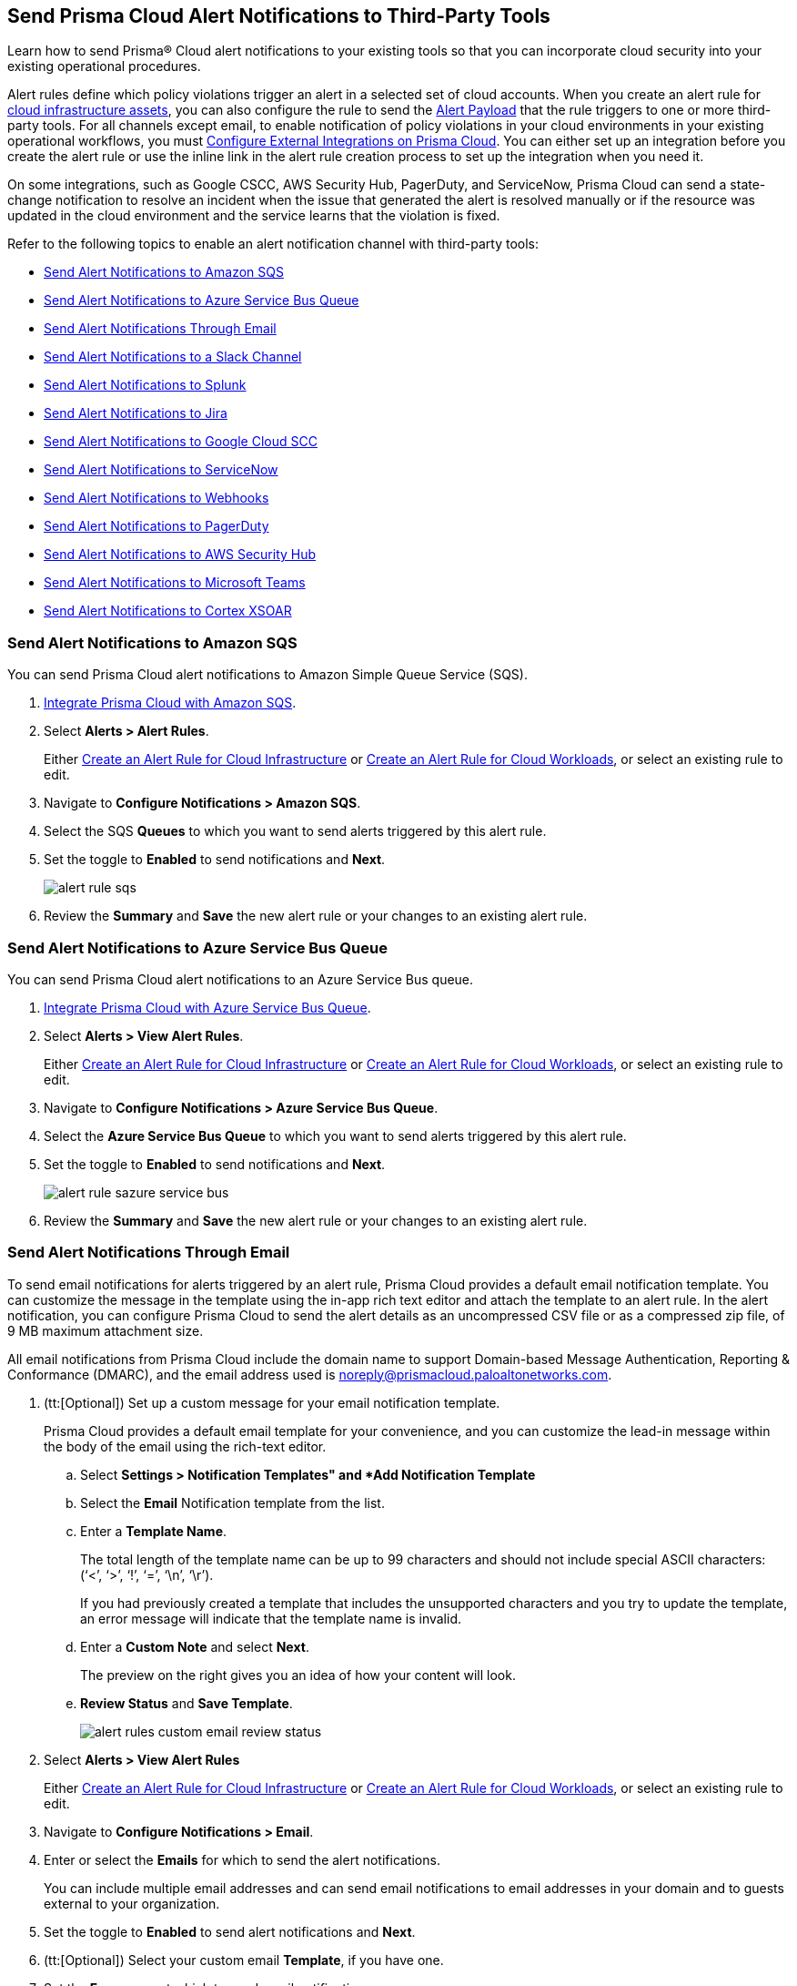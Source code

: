 [#idcda01586-a091-497d-87b5-03f514c70b08]
== Send Prisma Cloud Alert Notifications to Third-Party Tools

Learn how to send Prisma® Cloud alert notifications to your existing tools so that you can incorporate cloud security into your existing operational procedures.

Alert rules define which policy violations trigger an alert in a selected set of cloud accounts. When you create an alert rule for xref:create-an-alert-rule-cloud-infrastructure.adoc[cloud infrastructure assets], you can also configure the rule to send the xref:alert-payload.adoc#id3c6bcc08-6631-4704-a442-94f544f323e6[Alert Payload] that the rule triggers to one or more third-party tools. For all channels except email, to enable notification of policy violations in your cloud environments in your existing operational workflows, you must xref:../administration/configure-external-integrations-on-prisma-cloud/configure-external-integrations-on-prisma-cloud.adoc[Configure External Integrations on Prisma Cloud]. You can either set up an integration before you create the alert rule or use the inline link in the alert rule creation process to set up the integration when you need it.

On some integrations, such as Google CSCC, AWS Security Hub, PagerDuty, and ServiceNow, Prisma Cloud can send a state-change notification to resolve an incident when the issue that generated the alert is resolved manually or if the resource was updated in the cloud environment and the service learns that the violation is fixed.

Refer to the following topics to enable an alert notification channel with third-party tools:

* xref:../administration/configure-external-integrations-on-prisma-cloud/integrate-prisma-cloud-with-amazon-sqs.adoc[Send Alert Notifications to Amazon SQS]
* xref:../administration/configure-external-integrations-on-prisma-cloud/integrate-prisma-cloud-with-azure-service-bus-queue.adoc[Send Alert Notifications to Azure Service Bus Queue]
* xref:#id14fc2c3e-ce2a-4ff2-acb5-af764e49a838[Send Alert Notifications Through Email]
* xref:../administration/configure-external-integrations-on-prisma-cloud/integrate-prisma-cloud-with-slack.adoc[Send Alert Notifications to a Slack Channel]
* xref:../administration/configure-external-integrations-on-prisma-cloud/integrate-prisma-cloud-with-splunk.adoc[Send Alert Notifications to Splunk]
* xref:../administration/configure-external-integrations-on-prisma-cloud/integrate-prisma-cloud-with-jira.adoc[Send Alert Notifications to Jira]
* xref:../administration/configure-external-integrations-on-prisma-cloud/integrate-prisma-cloud-with-google-cloud-security-command-center.adoc[Send Alert Notifications to Google Cloud SCC]
* xref:../administration/configure-external-integrations-on-prisma-cloud/integrate-prisma-cloud-with-servicenow.adoc[Send Alert Notifications to ServiceNow]
* xref:../administration/configure-external-integrations-on-prisma-cloud/integrate-prisma-cloud-with-webhooks.adoc[Send Alert Notifications to Webhooks]
* xref:../administration/configure-external-integrations-on-prisma-cloud/integrate-prisma-cloud-with-pagerduty.adoc[Send Alert Notifications to PagerDuty]
* xref:../administration/configure-external-integrations-on-prisma-cloud/integrate-prisma-cloud-with-aws-security-hub.adoc[Send Alert Notifications to AWS Security Hub]
* xref:../administration/configure-external-integrations-on-prisma-cloud/integrate-prisma-cloud-with-microsoft-teams.adoc[Send Alert Notifications to Microsoft Teams]
* xref:../administration/configure-external-integrations-on-prisma-cloud/integrate-prisma-cloud-with-cortex-xsoar.adoc[Send Alert Notifications to Cortex XSOAR]


[.task]
[#id84f16f30-a2d0-44b7-85b2-4beaaef2f5bc]
=== Send Alert Notifications to Amazon SQS

You can send Prisma Cloud alert notifications to Amazon Simple Queue Service (SQS).

[.procedure]
. xref:../administration/configure-external-integrations-on-prisma-cloud/integrate-prisma-cloud-with-amazon-sqs.adoc[Integrate Prisma Cloud with Amazon SQS].

. Select *Alerts > Alert Rules*.
+
Either xref:create-an-alert-rule-cloud-infrastructure.adoc[Create an Alert Rule for Cloud Infrastructure] or xref:create-an-alert-rule-cloud-workloads.adoc[Create an Alert Rule for Cloud Workloads], or select an existing rule to edit.

. Navigate to *Configure Notifications > Amazon SQS*.

. Select the SQS *Queues* to which you want to send alerts triggered by this alert rule.

. Set the toggle to *Enabled* to send notifications and *Next*.
+
image::alerts/alert-rule-sqs.png[]

. Review the *Summary* and *Save* the new alert rule or your changes to an existing alert rule.


[.task]
[#id2fae8293-c6fa-4a83-90e6-ec4c92bb2afd]
=== Send Alert Notifications to Azure Service Bus Queue

You can send Prisma Cloud alert notifications to an Azure Service Bus queue.

[.procedure]
. xref:../administration/configure-external-integrations-on-prisma-cloud/integrate-prisma-cloud-with-azure-service-bus-queue.adoc[Integrate Prisma Cloud with Azure Service Bus Queue].

. Select *Alerts > View Alert Rules*.
+
Either xref:create-an-alert-rule-cloud-infrastructure.adoc[Create an Alert Rule for Cloud Infrastructure] or xref:create-an-alert-rule-cloud-workloads.adoc[Create an Alert Rule for Cloud Workloads], or select an existing rule to edit.

. Navigate to *Configure Notifications > Azure Service Bus Queue*.

. Select the *Azure Service Bus Queue* to which you want to send alerts triggered by this alert rule.

. Set the toggle to *Enabled* to send notifications and *Next*.
+
image::alerts/alert-rule-sazure-service-bus.png[]

. Review the *Summary* and *Save* the new alert rule or your changes to an existing alert rule.


[.task]
[#id14fc2c3e-ce2a-4ff2-acb5-af764e49a838]
=== Send Alert Notifications Through Email

To send email notifications for alerts triggered by an alert rule, Prisma Cloud provides a default email notification template. You can customize the message in the template using the in-app rich text editor and attach the template to an alert rule. In the alert notification, you can configure Prisma Cloud to send the alert details as an uncompressed CSV file or as a compressed zip file, of 9 MB maximum attachment size.

All email notifications from Prisma Cloud include the domain name to support Domain-based Message Authentication, Reporting & Conformance (DMARC), and the email address used is noreply@prismacloud.paloaltonetworks.com.

[.procedure]
. (tt:[Optional]) Set up a custom message for your email notification template.
+
Prisma Cloud provides a default email template for your convenience, and you can customize the lead-in message within the body of the email using the rich-text editor.

.. Select *Settings > Notification Templates" and *Add Notification Template*

.. Select the *Email* Notification template from the list.

.. Enter a *Template Name*.
+
The total length of the template name can be up to 99 characters and should not include special ASCII characters: (‘<’, ‘>’, ‘!’, ‘=’, ‘\n’, ‘\r’).
+
If you had previously created a template that includes the unsupported characters and you try to update the template, an error message will indicate that the template name is invalid.

.. Enter a *Custom Note* and select *Next*.
+
The preview on the right gives you an idea of how your content will look.

.. *Review Status* and *Save Template*.
+
image::alerts/alert-rules-custom-email-review-status.png[]

. Select *Alerts > View Alert Rules*
+
Either xref:create-an-alert-rule-cloud-infrastructure.adoc[Create an Alert Rule for Cloud Infrastructure] or xref:create-an-alert-rule-cloud-workloads.adoc[Create an Alert Rule for Cloud Workloads], or select an existing rule to edit.

. Navigate to *Configure Notifications > Email*.

. Enter or select the *Emails* for which to send the alert notifications.
+
You can include multiple email addresses and can send email notifications to email addresses in your domain and to guests external to your organization.

. Set the toggle to *Enabled* to send alert notifications and *Next*.

. (tt:[Optional]) Select your custom email *Template*, if you have one.

. Set the *Frequency* at which to send email notifications.
+
* *Instantly*—Sends an email to the recipient list each time the alert rule triggers an alert.
* *Recurring*—You can select the time interval as Daily, Weekly, or Monthly. Prisma Cloud sends a single email to the recipient list that lists all alerts triggered by the alert rule on that day, during that week, or the month.

. Specify whether to include an attachment to the email.
+
Including an attachment provides a way for you to include information on the alerts generated and the remediation steps required to fix the violating resource. When you select *Attach detailed report*, you can choose whether to *Include remediation instructions* to fix the root cause for the policy that triggered each alert, and opt to send it as a zip file (*Compress attachment(s)*).
+
Each email can include up to 10 attachments. An attachment in the zip file format can have 60000 rows, while a CSV file can have 900 rows. If the number of alerts exceeds the maximum number of attachments, the alerts with the older timestamps are omitted.
+
image::alerts/alerts-alert-rules-set-alert-notification.png[]

. Review the *Summary* and *Save* the new alert rule or changes to an existing alert rule.

. Verify the alert notification emails.
+
The email alert notification specifies the alert rule, account name, cloud type, policies that were violated, the number of alerts each policy violated, and the affected resources. Click the *<number>* of alerts to view the Prisma Cloud menu:Alerts[Overview] page.
+
image::alerts/alerts-email-notification.png[]


[.task]
[#id5813ca2f-759a-4464-a561-c995e99779ed]
=== Send Alert Notifications to a Slack Channel

You can send alert notifications associated with an alert rule to a Slack channel.

[.procedure]
. xref:../administration/configure-external-integrations-on-prisma-cloud/integrate-prisma-cloud-with-slack.adoc[Integrate Prisma Cloud with Slack].

. Select *Alerts > Alert Rules*.
+
Either xref:create-an-alert-rule-cloud-infrastructure.adoc[Create an Alert Rule for Cloud Infrastructure] or xref:create-an-alert-rule-cloud-workloads.adoc[Create an Alert Rule for Cloud Workloads], or select an existing rule to edit.

. Navigate to *Configure Notifications > Slack*.

. Select the Slack *Channels* to which you want to send alerts triggered by this alert rule.

. Set the *Frequency* at which to send email notifications.
+
* *As it Happens*—Sends a notification to the selected slack channels each time the alert rule triggers an alert.
* *Daily*—Sends a single notification to the selected Slack channels once each day that lists all alerts triggered by the alert rule on that day.
* *Weekly*—Sends a single notification to the selected Slack channels once each week that lists all alerts triggered by the alert rule during that weekly interval.
* *Monthly*—Sends a single notification to the selected Slack channels once each month that lists all alerts triggered by the alert rule monthly interval.
+
image::alerts/alert-rule-slack.png[]

. Set the toggle to *Enabled* to send alert notifications and *Next*.

. Review the *Summary* and *Save* the new alert rule or changes to an existing alert rule.


[.task]
[#iddf5e64a0-630d-4dbd-8cbb-0c9d785f3c25]
=== Send Alert Notifications to Splunk

You can send alert notifications associated with an alert rule to a Splunk event collector.

[.procedure]
. xref:../administration/configure-external-integrations-on-prisma-cloud/integrate-prisma-cloud-with-splunk.adoc[Integrate Prisma Cloud with Splunk].

. Select *Alerts > Alert Rules*.
+
Either xref:create-an-alert-rule-cloud-infrastructure.adoc[Create an Alert Rule for Cloud Infrastructure] or xref:create-an-alert-rule-cloud-workloads.adoc[Create an Alert Rule for Cloud Workloads], or select an existing rule to edit.

. Navigate to *Configure Notifications > Splunk*.

. (tt:[Optional]) Select the Splunk *Event Collectors* to which you want to send alerts from this alert rule.

. Set the toggle to *Enabled* to send notifications and *Next*.
+
image::alerts/splunk-alert-rules-notification.png[]

. Review the *Summary* and *Save* the new alert rule or your changes to an existing alert rule.


[.task]
[#id728ba82c-c17b-4e3e-baf2-131e292ec074]
=== Send Alert Notifications to Jira

You can configure alert notifications triggered by an alert rule to create Jira tickets.

[.procedure]
. xref:../administration/configure-external-integrations-on-prisma-cloud/integrate-prisma-cloud-with-jira.adoc[Integrate Prisma Cloud with Jira].

. Select *Alerts > Alert Rules*.
+
Either xref:create-an-alert-rule-cloud-infrastructure.adoc[Create an Alert Rule for Cloud Infrastructure] or xref:create-an-alert-rule-cloud-workloads.adoc[Create an Alert Rule for Cloud Workloads], or select an existing rule to edit.

. Navigate to *Configure Notifications > Jira*.

. Select the Jira *Templates* to use for creating tickets based on the alert payload data for alerts that are triggered by this alert rule.

. Set the toggle to *Enabled* to send notifications and *Next*.
+
image::alerts/alert-rule-jira.png[]

. Review the *Summary* and *Save* the new alert rule or your changes to an existing alert rule.


[.task]
[#idd57f95ff-7246-48c9-85d0-4eae0185b827]
=== Send Alert Notifications to Google Cloud SCC

You can send alert notifications to Google Cloud Security Command Center (SCC).

[.procedure]
. xref:../administration/configure-external-integrations-on-prisma-cloud/integrate-prisma-cloud-with-google-cloud-security-command-center.adoc[Integrate Prisma Cloud with Google Cloud Security Command Center (SCC)].

. Select *Alerts > View Alert Rules*
+
Either xref:create-an-alert-rule-cloud-infrastructure.adoc[Create an Alert Rule for Cloud Infrastructure] or xref:create-an-alert-rule-cloud-workloads.adoc[Create an Alert Rule for Cloud Workloads], or select an existing rule to edit.

. Navigate to *Configure Notifications > Google CSCC*.

. Select the *Google CSCC Integrations* that you want to use to send notifications of alerts triggered by this alert rule.

. Set the toggle to *Enabled* to send notifications and *Next*.
+
image::alerts/alert-rule-google-cscc.png[]

. Review the *Summary* and *Save* the new alert rule or your changes to an existing alert rule.


[.task]
[#idf658ff58-050e-4eb5-b998-1ef1e89aa001]
=== Send Alert Notifications to ServiceNow

You can send alert notifications to ServiceNow.

[.procedure]
. xref:../administration/configure-external-integrations-on-prisma-cloud/integrate-prisma-cloud-with-servicenow.adoc[Integrate Prisma Cloud with ServiceNow].

. Select *Alerts > View Alert Rules*
+
Either xref:create-an-alert-rule-cloud-infrastructure.adoc[Create an Alert Rule for Cloud Infrastructure] or xref:create-an-alert-rule-cloud-workloads.adoc[Create an Alert Rule for Cloud Workloads], or select an existing rule to edit.

. Navigate to *Configure Notifications > Service Now*.

. Select the ServiceNow *Templates* that you want to use to send notifications of alerts triggered by this alert rule.

. Set the toggle to *Enabled* to send notifications and *Next*.
+
image::alerts/servicenow-set-alert-rule.png[]

. Review the *Summary* and *Save* the new alert rule or your changes to an existing alert rule.



[.task]
[#id408f7a0a-fcb6-4847-81a1-eca436daa986]
=== Send Alert Notifications to Webhooks

You can send alert notifications to Webhooks.

[.procedure]
. xref:../administration/configure-external-integrations-on-prisma-cloud/integrate-prisma-cloud-with-webhooks.adoc[Integrate Prisma Cloud with Webhooks].

. Select *Alerts > View Alert Rules*.
+
Either xref:create-an-alert-rule-cloud-infrastructure.adoc[Create an Alert Rule for Cloud Infrastructure] or xref:create-an-alert-rule-cloud-workloads.adoc[Create an Alert Rule for Cloud Workloads], or select an existing rule to edit.

. Navigate to *Configure Notifications > Webhook*.

. (tt:[Optional]) Select the webhook *Channels* that you want to use to send notifications of alerts triggered by this alert rule.
+
A webhook notification is delivered as soon as the alert is generated.

. Set the toggle to *Enabled* to send notifications and *Next*.
+
image::alerts/webhook-alert-rules-notification.png[]

. Review the *Summary* and *Save* the new alert rule or your changes to an existing alert rule.


[.task]
[#idecf7e98c-435e-44ae-a97d-21bd047ff372]
=== Send Alert Notifications to PagerDuty

You can send alert notifications to PagerDuty.

[.procedure]
.  xref:../administration/configure-external-integrations-on-prisma-cloud/integrate-prisma-cloud-with-pagerduty.adoc[Integrate Prisma Cloud with PagerDuty].

. Select *Alerts > View Alert Rules*.
+
Either xref:create-an-alert-rule-cloud-infrastructure.adoc[Create an Alert Rule for Cloud Infrastructure] or xref:create-an-alert-rule-cloud-workloads.adoc[Create an Alert Rule for Cloud Workloads], or select an existing rule to edit.

. Navigate to *Configure Notifications > Pager Duty*.

. Select the *Integration Key*.

. Set the toggle to *Enabled* to send notifications and *Next*.
+
image::alerts/pagerDuty-alert-rules-notification.png[]

. Review the *Summary* and *Save* the new alert rule or your changes to an existing alert rule.



[.task]
[#idc8014659-a348-4cf7-b655-5f864c3962b4]
=== Send Alert Notifications to AWS Security Hub

You can send alert notifications to AWS Security Hub.

[.procedure]
. xref:../administration/configure-external-integrations-on-prisma-cloud/integrate-prisma-cloud-with-aws-security-hub.adoc[Integrate Prisma Cloud with AWS Security Hub].

. Select *Alerts > Alert Rules*.
+
Either xref:create-an-alert-rule-cloud-infrastructure.adoc[Create an Alert Rule for Cloud Infrastructure] or xref:create-an-alert-rule-cloud-workloads.adoc[Create an Alert Rule for Cloud Workloads], or select an existing rule to edit.

. Navigate to *Configure Notifications > AWS Security Hub*.

. (tt:[Optional]) Select your account from the *AWS Security Hub* drop-down list.

. Set the toggle to *Enabled* to send notifications and *Next*.
+
image::alerts/securityhub-alert-rules-notification.png[]

. Review the *Summary* and *Save* the new alert rule or your changes to an existing alert rule.


[.task]
[#id09effce5-3030-43da-aecc-86e86ff88e78]
=== Send Alert Notifications to Microsoft Teams

You can send alert notifications to Microsoft Teams.

[.procedure]
. xref:../administration/configure-external-integrations-on-prisma-cloud/integrate-prisma-cloud-with-microsoft-teams.adoc[Integrate Prisma Cloud with Microsoft Teams].

. Select *Alerts > Alert Rules*.
+
Either xref:create-an-alert-rule-cloud-infrastructure.adoc[Create an Alert Rule for Cloud Infrastructure] or xref:create-an-alert-rule-cloud-workloads.adoc[Create an Alert Rule for Cloud Workloads], or select an existing rule to edit.

. Navigate to *Configure Notifications > Microsoft Teams*.

. Select the *Teams* channels that you want to use to send notifications for alerts triggered by this alert rule.

. Set the *Frequency* at which to send POST notifications.
+
* *As it Happens*—Sends a notification to the selected channels each time the alert rule triggers an alert.
* *Daily*—Sends a single notification to the selected channels once each day that lists all alerts triggered by the alert rule on that day.
* *Weekly*—Sends a single notification to the selected channels once each week that lists all alerts triggered by the alert rule during that weekly interval.
* *Monthly*—Sends a single notification to the selected channels once each month that lists all alerts triggered by the alert rule monthly interval.
+
image::alerts/ms-teams-set-alert-rule.png[]

. Set the toggle to *Enabled* to send alert notifications and *Next*.

. Review the *Summary* and *Save* the new alert rule or changes to an existing alert rule.
+
When a policy rule is violated, a message card displays on the Microsoft teams conversation. The message card is formatted with a red (high), yellow (medium), or gray (low) line to indicate the severity of the alert. For example, the following screenshot is a daily notification summary.
+
image::alerts/ms-teams-alert-rule-message-verify.png[]


[.task]
[#id90a4c3cd-b459-4946-b041-a6b864064797]
=== Send Alert Notifications to Cortex XSOAR

You can send alert notifications associated with an alert rule to a Cortex XSOAR instance.

[.procedure]
. xref:../administration/configure-external-integrations-on-prisma-cloud/integrate-prisma-cloud-with-cortex-xsoar.adoc[Integrate Prisma Cloud with Cortex XSOAR].

. Select *Alerts > Alert Rules*.
+
Either xref:create-an-alert-rule-cloud-infrastructure.adoc[Create an Alert Rule for Cloud Infrastructure] or xref:create-an-alert-rule-cloud-workloads.adoc[Create an Alert Rule for Cloud Workloads], or select an existing rule to edit.

. Navigate to *Configure Notifications > Cortex XSOAR*.

. (tt:[Optional]) Select your account from the *Cortex XSOAR* drop-down list.

. Set the toggle to *Enabled* to send notifications and *Next*.
+
image::alerts/demisto-send-alert-notification.png[]

. Review the *Summary* and *Save* the new alert rule or your changes to an existing alert rule.

